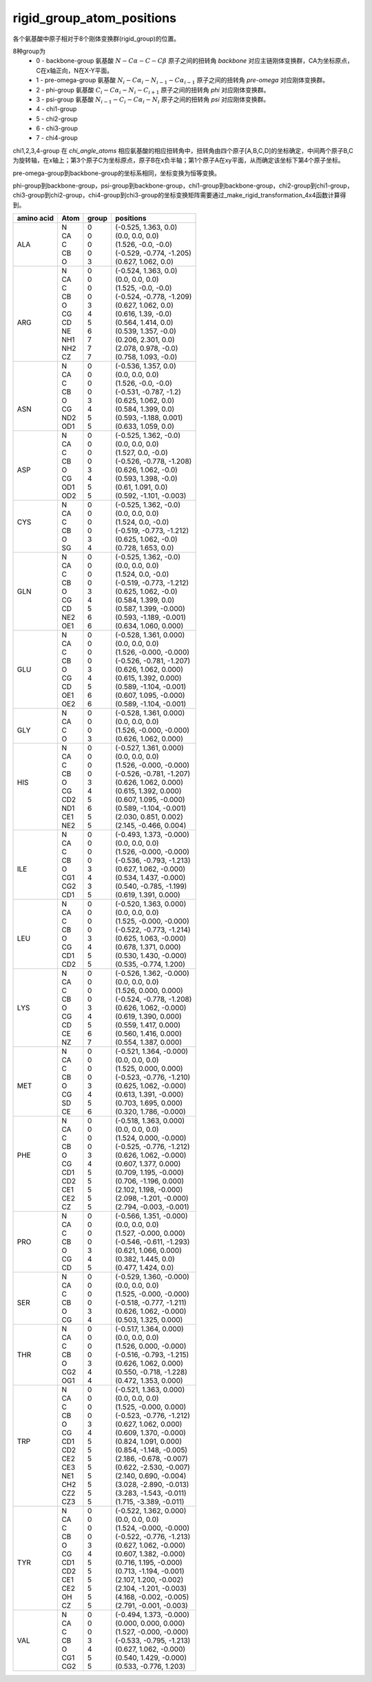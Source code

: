rigid_group_atom_positions
==========================

各个氨基酸中原子相对于8个刚体变换群(rigid_group)的位置。

8种group为
    - 0 - backbone-group 氨基酸 :math:`N-C\alpha-C-C\beta` 原子之间的扭转角 `backbone` 对应主链刚体变换群，CA为坐标原点，C在x轴正向，N在X-Y平面。
    - 1 - pre-omega-group 氨基酸 :math:`N_i-C\alpha_i-N_{i-1}-C\alpha_{i-1}` 原子之间的扭转角 `pre-omega` 对应刚体变换群。
    - 2 - phi-group 氨基酸 :math:`C_i-C\alpha_i-N_i-C_{i+1}` 原子之间的扭转角 `phi` 对应刚体变换群。
    - 3 - psi-group 氨基酸 :math:`N_{i-1}-C_i-C\alpha_i-N_i` 原子之间的扭转角 `psi` 对应刚体变换群。
    - 4 - chi1-group
    - 5 - chi2-group
    - 6 - chi3-group
    - 7 - chi4-group

chi1,2,3,4-group 在 `chi_angle_atoms` 相应氨基酸的相应扭转角中，扭转角由四个原子[A,B,C,D]的坐标确定，中间两个原子B,C为旋转轴，在x轴上；第3个原子C为坐标原点，原子B在x负半轴；第1个原子A在xy平面，从而确定该坐标下第4个原子坐标。

pre-omega-group到backbone-group的坐标系相同，坐标变换为恒等变换。

phi-group到backbone-group，psi-group到backbone-group，chi1-group到backbone-group，chi2-group到chi1-group，chi3-group到chi2-group，chi4-group到chi3-group的坐标变换矩阵需要通过_make_rigid_transformation_4x4函数计算得到。

+------------+------+-------+---------------------------+
| amino acid | Atom | group | positions                 |
+============+======+=======+===========================+
||           || N   || 0    || (-0.525, 1.363, 0.0)     |
||           || CA  || 0    || (0.0, 0.0, 0.0)          |
|| ALA       || C   || 0    || (1.526, -0.0, -0.0)      |
||           || CB  || 0    || (-0.529, -0.774, -1.205) |
||           || O   || 3    || (0.627, 1.062, 0.0)      |
+------------+------+-------+---------------------------+
||           || N   || 0    || (-0.524, 1.363, 0.0)     |
||           || CA  || 0    || (0.0, 0.0, 0.0)          |
||           || C   || 0    || (1.525, -0.0, -0.0)      |
||           || CB  || 0    || (-0.524, -0.778, -1.209) |
||           || O   || 3    || (0.627, 1.062, 0.0)      |
||           || CG  || 4    || (0.616, 1.39, -0.0)      |
|| ARG       || CD  || 5    || (0.564, 1.414, 0.0)      |
||           || NE  || 6    || (0.539, 1.357, -0.0)     |
||           || NH1 || 7    || (0.206, 2.301, 0.0)      |
||           || NH2 || 7    || (2.078, 0.978, -0.0)     |
||           || CZ  || 7    || (0.758, 1.093, -0.0)     |
+------------+------+-------+---------------------------+
||           || N   || 0    || (-0.536, 1.357, 0.0)     |
||           || CA  || 0    || (0.0, 0.0, 0.0)          |
||           || C   || 0    || (1.526, -0.0, -0.0)      |
||           || CB  || 0    || (-0.531, -0.787, -1.2)   |
||           || O   || 3    || (0.625, 1.062, 0.0)      |
|| ASN       || CG  || 4    || (0.584, 1.399, 0.0)      |
||           || ND2 || 5    || (0.593, -1.188, 0.001)   |
||           || OD1 || 5    || (0.633, 1.059, 0.0)      |
+------------+------+-------+---------------------------+
||           || N   || 0    || (-0.525, 1.362, -0.0)    |
||           || CA  || 0    || (0.0, 0.0, 0.0)          |
||           || C   || 0    || (1.527, 0.0, -0.0)       |
||           || CB  || 0    || (-0.526, -0.778, -1.208) |
|| ASP       || O   || 3    || (0.626, 1.062, -0.0)     |
||           || CG  || 4    || (0.593, 1.398, -0.0)     |
||           || OD1 || 5    || (0.61, 1.091, 0.0)       |
||           || OD2 || 5    || (0.592, -1.101, -0.003)  |
+------------+------+-------+---------------------------+
||           || N   || 0    || (-0.525, 1.362, -0.0)    |
||           || CA  || 0    || (0.0, 0.0, 0.0)          |
|| CYS       || C   || 0    || (1.524, 0.0, -0.0)       |
||           || CB  || 0    || (-0.519, -0.773, -1.212) |
||           || O   || 3    || (0.625, 1.062, -0.0)     |
||           || SG  || 4    || (0.728, 1.653, 0.0)      |
+------------+------+-------+---------------------------+
||           || N   || 0    || (-0.525, 1.362, -0.0)    |
||           || CA  || 0    || (0.0, 0.0, 0.0)          |
||           || C   || 0    || (1.524, 0.0, -0.0)       |
||           || CB  || 0    || (-0.519, -0.773, -1.212) |
|| GLN       || O   || 3    || (0.625, 1.062, -0.0)     |
||           || CG  || 4    || (0.584, 1.399, 0.0)      |
||           || CD  || 5    || (0.587, 1.399, -0.000)   |
||           || NE2 || 6    || (0.593, -1.189, -0.001)  |
||           || OE1 || 6    || (0.634, 1.060, 0.000)    |
+------------+------+-------+---------------------------+
||           || N   || 0    || (-0.528, 1.361, 0.000)   |
||           || CA  || 0    || (0.0, 0.0, 0.0)          |
||           || C   || 0    || (1.526, -0.000, -0.000)  |
||           || CB  || 0    || (-0.526, -0.781, -1.207) |
|| GLU       || O   || 3    || (0.626, 1.062, 0.000)    |
||           || CG  || 4    || (0.615, 1.392, 0.000)    |
||           || CD  || 5    || (0.589, -1.104, -0.001)  |
||           || OE1 || 6    || (0.607, 1.095, -0.000)   |
||           || OE2 || 6    || (0.589, -1.104, -0.001)  |
+------------+------+-------+---------------------------+
||           || N   || 0    || (-0.528, 1.361, 0.000)   |
||           || CA  || 0    || (0.0, 0.0, 0.0)          |
|| GLY       || C   || 0    || (1.526, -0.000, -0.000)  |
||           || O   || 3    || (0.626, 1.062, 0.000)    |
+------------+------+-------+---------------------------+
||           || N   || 0    || (-0.527, 1.361, 0.000)   |
||           || CA  || 0    || (0.0, 0.0, 0.0)          |
||           || C   || 0    || (1.526, -0.000, -0.000)  |
||           || CB  || 0    || (-0.526, -0.781, -1.207) |
|| HIS       || O   || 3    || (0.626, 1.062, 0.000)    |
||           || CG  || 4    || (0.615, 1.392, 0.000)    |
||           || CD2 || 5    || (0.607, 1.095, -0.000)   |
||           || ND1 || 6    || (0.589, -1.104, -0.001)  |
||           || CE1 || 5    || (2.030, 0.851, 0.002)    |
||           || NE2 || 5    || (2.145, -0.466, 0.004)   |
+------------+------+-------+---------------------------+
||           || N   || 0    || (-0.493, 1.373, -0.000)  |
||           || CA  || 0    || (0.0, 0.0, 0.0)          |
||           || C   || 0    || (1.526, -0.000, -0.000)  |
||           || CB  || 0    || (-0.536, -0.793, -1.213) |
|| ILE       || O   || 3    || (0.627, 1.062, -0.000)   |
||           || CG1 || 4    || (0.534, 1.437, -0.000)   |
||           || CG2 || 3    || (0.540, -0.785, -1.199)  |
||           || CD1 || 5    || (0.619, 1.391, 0.000)    |
+------------+------+-------+---------------------------+
||           || N   || 0    || (-0.520, 1.363, 0.000)   |
||           || CA  || 0    || (0.0, 0.0, 0.0)          |
||           || C   || 0    || (1.525, -0.000, -0.000)  |
||           || CB  || 0    || (-0.522, -0.773, -1.214) |
|| LEU       || O   || 3    || (0.625, 1.063, -0.000)   |
||           || CG  || 4    || (0.678, 1.371, 0.000)    |
||           || CD1 || 5    || (0.530, 1.430, -0.000)   |
||           || CD2 || 5    || (0.535, -0.774, 1.200)   |
+------------+------+-------+---------------------------+
||           || N   || 0    || (-0.526, 1.362, -0.000)  |
||           || CA  || 0    || (0.0, 0.0, 0.0)          |
||           || C   || 0    || (1.526, 0.000, 0.000)    |
||           || CB  || 0    || (-0.524, -0.778, -1.208) |
|| LYS       || O   || 3    || (0.626, 1.062, -0.000)   |
||           || CG  || 4    || (0.619, 1.390, 0.000)    |
||           || CD  || 5    || (0.559, 1.417, 0.000)    |
||           || CE  || 6    || (0.560, 1.416, 0.000)    |
||           || NZ  || 7    || (0.554, 1.387, 0.000)    |
+------------+------+-------+---------------------------+
||           || N   || 0    || (-0.521, 1.364, -0.000)  |
||           || CA  || 0    || (0.0, 0.0, 0.0)          |
||           || C   || 0    || (1.525, 0.000, 0.000)    |
||           || CB  || 0    || (-0.523, -0.776, -1.210) |
|| MET       || O   || 3    || (0.625, 1.062, -0.000)   |
||           || CG  || 4    || (0.613, 1.391, -0.000)   |
||           || SD  || 5    || (0.703, 1.695, 0.000)    |
||           || CE  || 6    || (0.320, 1.786, -0.000)   |
+------------+------+-------+---------------------------+
||           || N   || 0    || (-0.518, 1.363, 0.000)   |
||           || CA  || 0    || (0.0, 0.0, 0.0)          |
||           || C   || 0    || (1.524, 0.000, -0.000)   |
||           || CB  || 0    || (-0.525, -0.776, -1.212) |
|| PHE       || O   || 3    || (0.626, 1.062, -0.000)   |
||           || CG  || 4    || (0.607, 1.377, 0.000)    |
||           || CD1 || 5    || (0.709, 1.195, -0.000)   |
||           || CD2 || 5    || (0.706, -1.196, 0.000)   |
||           || CE1 || 5    || (2.102, 1.198, -0.000)   |
||           || CE2 || 5    || (2.098, -1.201, -0.000)  |
||           || CZ  || 5    || (2.794, -0.003, -0.001)  |
+------------+------+-------+---------------------------+
||           || N   || 0    || (-0.566, 1.351, -0.000)  |
||           || CA  || 0    || (0.0, 0.0, 0.0)          |
||           || C   || 0    || (1.527, -0.000, 0.000)   |
|| PRO       || CB  || 0    || (-0.546, -0.611, -1.293) |
||           || O   || 3    || (0.621, 1.066, 0.000)    |
||           || CG  || 4    || (0.382, 1.445, 0.0)      |
||           || CD  || 5    || (0.477, 1.424, 0.0)      |
+------------+------+-------+---------------------------+
||           || N   || 0    || (-0.529, 1.360, -0.000)  |
||           || CA  || 0    || (0.0, 0.0, 0.0)          |
||           || C   || 0    || (1.525, -0.000, -0.000)  |
|| SER       || CB  || 0    || (-0.518, -0.777, -1.211) |
||           || O   || 3    || (0.626, 1.062, -0.000)   |
||           || CG  || 4    || (0.503, 1.325, 0.000)    |
+------------+------+-------+---------------------------+
||           || N   || 0    || (-0.517, 1.364, 0.000)   |
||           || CA  || 0    || (0.0, 0.0, 0.0)          |
||           || C   || 0    || (1.526, 0.000, -0.000)   |
|| THR       || CB  || 0    || (-0.516, -0.793, -1.215) |
||           || O   || 3    || (0.626, 1.062, 0.000)    |
||           || CG2 || 4    || (0.550, -0.718, -1.228)  |
||           || OG1 || 4    || (0.472, 1.353, 0.000)    |
+------------+------+-------+---------------------------+
||           || N   || 0    || (-0.521, 1.363, 0.000)   |
||           || CA  || 0    || (0.0, 0.0, 0.0)          |
||           || C   || 0    || (1.525, -0.000, 0.000)   |
||           || CB  || 0    || (-0.523, -0.776, -1.212) |
||           || O   || 3    || (0.627, 1.062, 0.000)    |
||           || CG  || 4    || (0.609, 1.370, -0.000)   |
|| TRP       || CD1 || 5    || (0.824, 1.091, 0.000)    |
||           || CD2 || 5    || (0.854, -1.148, -0.005)  |
||           || CE2 || 5    || (2.186, -0.678, -0.007)  |
||           || CE3 || 5    || (0.622, -2.530, -0.007)  |
||           || NE1 || 5    || (2.140, 0.690, -0.004)   |
||           || CH2 || 5    || (3.028, -2.890, -0.013)  |
||           || CZ2 || 5    || (3.283, -1.543, -0.011)  |
||           || CZ3 || 5    || (1.715, -3.389, -0.011)  |
+------------+------+-------+---------------------------+
||           || N   || 0    || (-0.522, 1.362, 0.000)   |
||           || CA  || 0    || (0.0, 0.0, 0.0)          |
||           || C   || 0    || (1.524, -0.000, -0.000)  |
||           || CB  || 0    || (-0.522, -0.776, -1.213) |
||           || O   || 3    || (0.627, 1.062, -0.000)   |
||           || CG  || 4    || (0.607, 1.382, -0.000)   |
|| TYR       || CD1 || 5    || (0.716, 1.195, -0.000)   |
||           || CD2 || 5    || (0.713, -1.194, -0.001)  |
||           || CE1 || 5    || (2.107, 1.200, -0.002)   |
||           || CE2 || 5    || (2.104, -1.201, -0.003)  |
||           || OH  || 5    || (4.168, -0.002, -0.005)  |
||           || CZ  || 5    || (2.791, -0.001, -0.003)  |
+------------+------+-------+---------------------------+
||           || N   || 0    || (-0.494, 1.373, -0.000)  |
||           || CA  || 0    || (0.000, 0.000, 0.000)    |
||           || C   || 0    || (1.527, -0.000, -0.000)  |
|| VAL       || CB  || 3    || (-0.533, -0.795, -1.213) |
||           || O   || 4    || (0.627, 1.062, -0.000)   |
||           || CG1 || 5    || (0.540, 1.429, -0.000)   |
||           || CG2 || 5    || (0.533, -0.776, 1.203)   |
+------------+------+-------+---------------------------+
